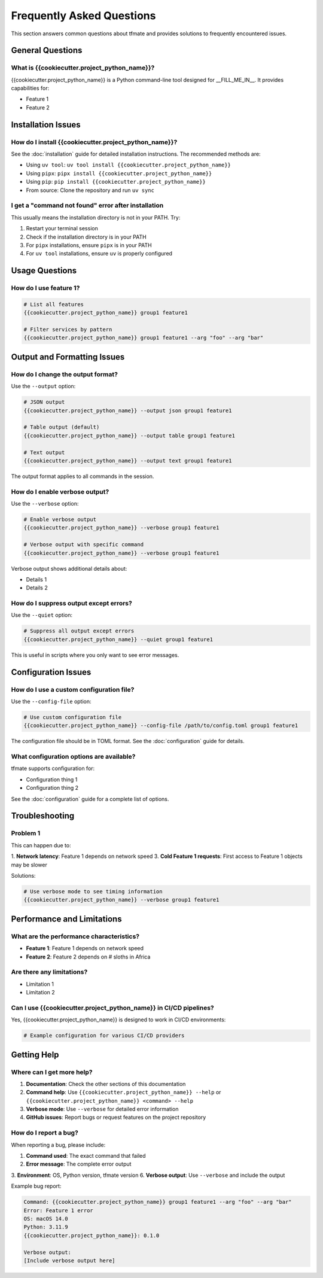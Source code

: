 Frequently Asked Questions
==========================

This section answers common questions about tfmate and provides solutions to frequently encountered issues.

General Questions
-----------------

What is {{cookiecutter.project_python_name}}?
^^^^^^^^^^^^^^^^^^^^^^^^^^^^^^^^^^^^^^^^^^^^^

{{cookiecutter.project_python_name}} is a Python command-line tool designed for __FILL_ME_IN__. It provides capabilities for:

- Feature 1
- Feature 2

Installation Issues
-------------------

How do I install {{cookiecutter.project_python_name}}?
^^^^^^^^^^^^^^^^^^^^^^^^^^^^^^^^^^^^^^^^^^^^^^^^^^^^^

See the :doc:`installation` guide for detailed installation instructions. The recommended methods are:

- Using ``uv tool``: ``uv tool install {{cookiecutter.project_python_name}}``
- Using ``pipx``: ``pipx install {{cookiecutter.project_python_name}}``
- Using ``pip``: ``pip install {{cookiecutter.project_python_name}}``
- From source: Clone the repository and run ``uv sync``

I get a "command not found" error after installation
^^^^^^^^^^^^^^^^^^^^^^^^^^^^^^^^^^^^^^^^^^^^^^^^^^^^

This usually means the installation directory is not in your PATH. Try:

1. Restart your terminal session
2. Check if the installation directory is in your PATH
3. For ``pipx`` installations, ensure ``pipx`` is in your PATH
4. For ``uv tool`` installations, ensure ``uv`` is properly configured

Usage Questions
---------------

How do I use feature 1?
^^^^^^^^^^^^^^^^^^^^^^^

.. code-block:: bash

    # List all features
    {{cookiecutter.project_python_name}} group1 feature1

    # Filter services by pattern
    {{cookiecutter.project_python_name}} group1 feature1 --arg "foo" --arg "bar"

Output and Formatting Issues
----------------------------

How do I change the output format?
^^^^^^^^^^^^^^^^^^^^^^^^^^^^^^^^^^

Use the ``--output`` option:

.. code-block:: bash

    # JSON output
    {{cookiecutter.project_python_name}} --output json group1 feature1

    # Table output (default)
    {{cookiecutter.project_python_name}} --output table group1 feature1

    # Text output
    {{cookiecutter.project_python_name}} --output text group1 feature1

The output format applies to all commands in the session.

How do I enable verbose output?
^^^^^^^^^^^^^^^^^^^^^^^^^^^^^^^

Use the ``--verbose`` option:

.. code-block:: bash

    # Enable verbose output
    {{cookiecutter.project_python_name}} --verbose group1 feature1

    # Verbose output with specific command
    {{cookiecutter.project_python_name}} --verbose group1 feature1

Verbose output shows additional details about:

- Details 1
- Details 2

How do I suppress output except errors?
^^^^^^^^^^^^^^^^^^^^^^^^^^^^^^^^^^^^^^^

Use the ``--quiet`` option:

.. code-block:: bash

    # Suppress all output except errors
    {{cookiecutter.project_python_name}} --quiet group1 feature1

This is useful in scripts where you only want to see error messages.

Configuration Issues
--------------------

How do I use a custom configuration file?
^^^^^^^^^^^^^^^^^^^^^^^^^^^^^^^^^^^^^^^^^

Use the ``--config-file`` option:

.. code-block:: bash

    # Use custom configuration file
    {{cookiecutter.project_python_name}} --config-file /path/to/config.toml group1 feature1

The configuration file should be in TOML format. See the :doc:`configuration` guide for details.

What configuration options are available?
^^^^^^^^^^^^^^^^^^^^^^^^^^^^^^^^^^^^^^^^^

tfmate supports configuration for:

- Configuration thing 1
- Configuration thing 2

See the :doc:`configuration` guide for a complete list of options.

Troubleshooting
---------------

Problem 1
^^^^^^^^^

This can happen due to:

1. **Network latency**: Feature 1 depends on network speed
3. **Cold Feature 1 requests**: First access to Feature 1 objects may be slower

Solutions:

.. code-block:: bash

    # Use verbose mode to see timing information
    {{cookiecutter.project_python_name}} --verbose group1 feature1

Performance and Limitations
---------------------------

What are the performance characteristics?
^^^^^^^^^^^^^^^^^^^^^^^^^^^^^^^^^^^^^^^^^

- **Feature 1**: Feature 1 depends on network speed
- **Feature 2**: Feature 2 depends on # sloths in Africa

Are there any limitations?
^^^^^^^^^^^^^^^^^^^^^^^^^^

- Limitation 1
- Limitation 2

Can I use {{cookiecutter.project_python_name}} in CI/CD pipelines?
^^^^^^^^^^^^^^^^^^^^^^^^^^^^^^^^^^^^^^^^^^^^^^^^^^^^^^^^^^^^^^^^^

Yes, {{cookiecutter.project_python_name}} is designed to work in CI/CD environments:

.. code-block:: yaml

    # Example configuration for various CI/CD providers


Getting Help
------------

Where can I get more help?
^^^^^^^^^^^^^^^^^^^^^^^^^^

1. **Documentation**: Check the other sections of this documentation
2. **Command help**: Use ``{{cookiecutter.project_python_name}} --help`` or ``{{cookiecutter.project_python_name}} <command> --help``
3. **Verbose mode**: Use ``--verbose`` for detailed error information
4. **GitHub issues**: Report bugs or request features on the project repository

How do I report a bug?
^^^^^^^^^^^^^^^^^^^^^^

When reporting a bug, please include:

1. **Command used**: The exact command that failed
2. **Error message**: The complete error output
3. **Environment**: OS, Python version, tfmate version
6. **Verbose output**: Use ``--verbose`` and include the output

Example bug report:

.. code-block:: text

    Command: {{cookiecutter.project_python_name}} group1 feature1 --arg "foo" --arg "bar"
    Error: Feature 1 error
    OS: macOS 14.0
    Python: 3.11.9
    {{cookiecutter.project_python_name}}: 0.1.0

    Verbose output:
    [Include verbose output here]